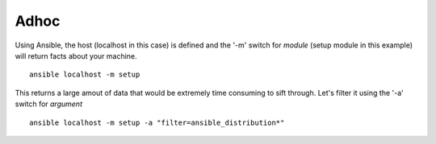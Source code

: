 Adhoc
=======

Using Ansible, the host (localhost in this case) is defined and the '-m' switch for *module* (setup module in this example) will return facts about your machine.

::

    ansible localhost -m setup

This returns a large amout of data that would be extremely time consuming to sift through.
Let's filter it using the '-a' switch for *argument*

::

    ansible localhost -m setup -a "filter=ansible_distribution*"
